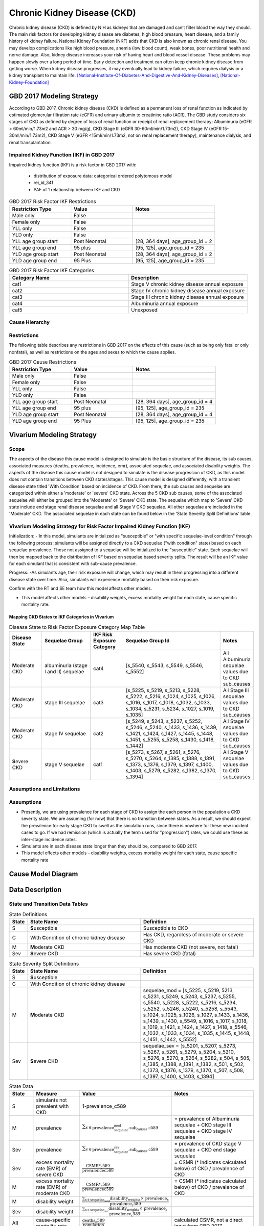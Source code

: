 .. _2017_cause_ckd:

============================
Chronic Kidney Disease (CKD)
============================

Chronic kidney disease (CKD) is defined by NIH as kidneys that are damaged and can’t filter blood the way they should. The main risk factors for developing kidney disease are diabetes, high blood pressure, heart disease, and a family history of kidney failure. National Kidney Foundation (NKF) adds that CKD is also known as chronic renal disease. You may develop complications like high blood pressure, anemia (low blood count), weak bones, poor nutritional health and nerve damage. Also, kidney disease increases your risk of having heart and blood vessel disease. These problems may happen slowly over a long period of time. Early detection and treatment can often keep chronic kidney disease from getting worse. When kidney disease progresses, it may eventually lead to kidney failure, which requires dialysis or a kidney transplant to maintain life. [National-Institute-Of-Diabetes-And-Digestive-And-Kidney-Diseases]_, [National-Kidney-Foundation]_

GBD 2017 Modeling Strategy
--------------------------

According to GBD 2017, Chronic kidney disease (CKD) is defined as a permanent loss of renal function as indicated by estimated glomerular filtration rate (eGFR) and urinary albumin to creatinine ratio (ACR). The GBD study considers six stages of CKD as defined by degree of loss of renal function or receipt of renal replacement therapy: Albuminuria (eGFR > 60ml/min/1.73m2 and ACR > 30 mg/g), CKD Stage III (eGFR 30-60ml/min/1.73m2), CKD Stage IV (eGFR 15-30ml/min/1.73m2), CKD Stage V (eGFR <15ml/min/1.73m2, not on renal replacement therapy), maintenance dialysis, and renal transplantation.

Impaired Kidney Function (IKF) in GBD 2017
++++++++++++++++++++++++++++++++++++++++++

Impaired kidney function (IKF) is a risk factor in GBD 2017 with:

  * distribution of exposure data: categorical ordered polytomous model

  * rei_id_341
  
  * PAF of 1 relationship between IKF and CKD 

.. list-table:: GBD 2017 Risk Factor IKF Restrictions
   :widths: 15 15 20
   :header-rows: 1

   * - Restriction Type
     - Value
     - Notes
   * - Male only
     - False
     -
   * - Female only
     - False
     -
   * - YLL only
     - False
     -
   * - YLD only
     - False
     -
   * - YLL age group start
     - Post Neonatal
     - (28, 364 days], age_group_id = 2
   * - YLL age group end
     - 95 plus
     - (95, 125], age_group_id = 235
   * - YLD age group start
     - Post Neonatal
     - (28, 364 days], age_group_id = 2
   * - YLD age group end
     - 95 Plus
     - (95, 125], age_group_id = 235

.. list-table:: GBD 2017 Risk Factor IKF Categories
   :widths: 15 15 
   :header-rows: 1

   * - Category Name
     - Description
   * - cat1
     - Stage V chronic kidney disease annual exposure
   * - cat2
     - Stage IV chronic kidney disease annual exposure
   * - cat3
     - Stage III chronic kidney disease annual exposure
   * - cat4
     - Albuminuria annual exposure
   * - cat5
     - Unexposed

Cause Hierarchy
+++++++++++++++

.. image:: cause_hierarchy_ckd.svg

Restrictions
++++++++++++

The following table describes any restrictions in GBD 2017 on the effects of
this cause (such as being only fatal or only nonfatal), as well as restrictions
on the ages and sexes to which the cause applies.

.. todo:: Check in with SE / RT team if Restrictions should be stratified by CKD sub_causes (six stages of CKD).

.. list-table:: GBD 2017 Cause Restrictions
   :widths: 15 15 20
   :header-rows: 1

   * - Restriction Type
     - Value
     - Notes
   * - Male only
     - False
     -
   * - Female only
     - False
     -
   * - YLL only
     - False
     - 
   * - YLD only
     - False
     - 
   * - YLL age group start
     - Post Neonatal
     - (28, 364 days], age_group_id = 4
   * - YLL age group end
     - 95 plus
     - (95, 125], age_group_id = 235
   * - YLD age group start
     - Post Neonatal
     - (28, 364 days], age_group_id = 4
   * - YLD age group end
     - 95 Plus
     - (95, 125], age_group_id = 235

Vivarium Modeling Strategy
--------------------------

Scope
+++++

The aspects of the disease this cause model is designed to simulate is the basic structure of the disease, its sub causes, associated measures (deaths, prevalence, incidence, emr), associated sequelae, and associated disability weights. The aspects of the disease this cause model is not designed to simulate is the disease progression of CKD, as this model does not contain transitions between CKD states/stages. This cause model is designed differently, with a transient disease state titled 'With Condition' based on incidence of CKD. From there, the sub causes and sequelae are categorized within either a 'moderate' or 'severe' CKD state. Across the 5 CKD sub causes, some of the associated sequelae will either be grouped into the 'Moderate' or 'Severe' CKD state. The sequelae which map to 'Severe' CKD state include end stage renal disease sequelae and all Stage V CKD sequelae. All other sequelae are included in the 'Moderate' CKD. The associated sequelae in each state can be found below in the 'State Severity Split Definitions' table.

Vivarium Modeling Strategy for Risk Factor Impaired Kidney Function (IKF) 
+++++++++++++++++++++++++++++++++++++++++++++++++++++++++++++++++++++++++

Initialization:
- In this model, simulants are initialized as "susceptible" or "with specific sequelae-level condition" through the following process: simulants will be assigned directly to a CKD sequelae ("with condition" state) based on each sequelae prevalence. Those not assigned to a sequelae will be initialized to the "susceptible" state. Each sequelae will then be mapped back to the distribution of IKF based on sequelae based severity splits. The result will be an IKF value for each simulant that is consistent with sub-cause prevalence. 

Progress:
-As simulants age, their risk exposure will change, which may result in them progressing into a different disease state over time. Also, simulants will experience mortality based on their risk exposure.

.. todo::
Confirm with the RT and SE team how this model affects other models.

- This model affects other models – disability weights, excess mortality weight for each state, cause specific mortality rate. 

Mapping CKD States to IKF Categories in Vivarium
~~~~~~~~~~~~~~~~~~~~~~~~~~~~~~~~~~~~~~~~~~~~~~~~

.. list-table:: Disease State to Risk Factor Exposure Category Map Table
   :widths: 10 15 10 30 10 
   :header-rows: 1

   * - Disease State 
     - Sequelae Group 
     - IKF Risk Exposure Category
     - Sequelae Group Id
     - Notes
   * - **M**\ oderate CKD
     - albuminuria (stage I and II) sequelae
     - cat4
     - [s_5540, s_5543, s_5549, s_5546, s_5552]
     - All Albuminuria sequelae values due to CKD sub_causes 
   * - **M**\ oderate CKD
     - stage III sequelae
     - cat3
     - [s_5225, s_5219, s_5213, s_5228, s_5222, s_5216, s_1024, s_1025, s_1026, s_1016, s_1017, s_1018, s_1032, s_1033, s_1034, s_5231, s_5234, s_1027, s_1019, s_1035]
     - All Stage III sequelae values due to CKD sub_causes
   * - **M**\ oderate CKD
     - stage IV sequelae
     - cat2
     - [s_5249, s_5243, s_5237, s_5252, s_5246, s_5240, s_1433, s_1436, s_1439, s_1421, s_1424, s_1427, s_1445, s_1448, s_1451, s_5255, s_5258, s_1430, s_1418, s_1442]
     - All Stage IV sequelae values due to CKD sub_causes
   * - **S**\ evere CKD
     - stage V sequelae
     - cat1
     - [s_5273, s_5267, s_5261, s_5276, s_5270, s_5264, s_1385, s_1388, s_1391, s_1373, s_1376, s_1379, s_1397, s_1400, s_1403, s_5279, s_5282, s_1382, s_1370, s_1394]
     - All Stage V sequelae values due to CKD sub_causes

Assumptions and Limitations
+++++++++++++++++++++++++++

Assumptions
+++++++++++

- Presently, we are using prevalence for each stage of CKD to assign the each person in the population a CKD severity state. We are assuming (for now) that there is no transition between states. As a result, we should expect the prevalence for early stage CKD to swell as the simulation runs, since there is nowhere for these new incident cases to go. If we had remission (which is actually the term used for "progression") rates, we could use these as inter-stage incidence rates.

- Simulants are in each disease state longer than they should be, compared to GBD 2017. 

- This model effects other models – disability weights, excess mortality weight for each state, cause specific mortality rate

Cause Model Diagram
-------------------

.. image:: cause_model_ckd.svg


Data Description
----------------

State and Transition Data Tables
++++++++++++++++++++++++++++++++

.. list-table:: State Definitions
   :widths: 1, 10, 10
   :header-rows: 1

   * - State
     - State Name
     - Definition
   * - S
     - **S**\ usceptible
     - Susceptible to CKD
   * - C
     - With **C**\ ondition of chronic kidney disease
     - Has CKD, regardless of moderate or severe CKD
   * - M
     - **M**\ oderate CKD
     - Has moderate CKD (not severe, not fatal)
   * - Sev
     - **S**\ evere CKD
     - Has severe CKD (fatal)

.. list-table:: State Severity Split Definitions
   :widths: 1, 10, 10
   :header-rows: 1

   * - State
     - State Name
     - Definition
   * - S
     - **S**\ usceptible
     - 
   * - C
     - With **C**\ ondition of chronic kidney disease
     - 
   * - M
     - **M**\ oderate CKD
     - sequelae_mod = [s_5225, s_5219, 5213, s_5231, s_5249, s_5243, s_5237, s_5255, s_5540, s_5228, s_5222, s_5216, s_5234, s_5252, s_5246, s_5240, s_5258, s_5543, s_1024, s_1025, s_1026, s_1027, s_1433, s_1436, s_1439, s_1430, s_5549, s_1016, s_1017, s_1018, s_1019, s_1421, s_1424, s_1427, s_1418, s_5546, s_1032, s_1033, s_1034, s_1035, s_1445, s_1448, s_1451, s_1442, s_5552] 
   * - Sev
     - **S**\ evere CKD
     - sequelae_sev = [s_5201, s_5207, s_5273, s_5267, s_5261, s_5279, s_5204, s_5210, s_5276, s_5270, s_5264, s_5282, s_504, s_505, s_1385, s_1388, s_1391, s_1382, s_501, s_502, s_1373, s_1376, s_1379, s_1370, s_507, s_508, s_1397, s_1400, s_1403, s_1394] 
.. list-table:: State Data
   :widths: 5 10 10 20
   :header-rows: 1

   * - State
     - Measure
     - Value
     - Notes
   * - S
     - simulants not prevalent with CKD
     - 1-prevalence_c589
     -
   * - M
     - prevalence
     - :math:`{\sum_{s\in \text{prevalence_sequelae_mod.sub_causes.c589}}}`
     - = prevalence of Albuminuria sequelae + CKD stage III sequelae + CKD stage IV sequelae
   * - Sev
     - prevalence
     - :math:`{\sum_{s\in \text{prevalence_sequelae_sev.sub_causes.c589}}}`
     - = prevalence of CKD stage V sequelae + CKD end stage sequelae
   * - Sev
     - excess mortality rate (EMR) of severe CKD
     - :math:`\frac{\text{CSMR*_c589}}{\text{prevalencec589}}`
     - = CSMR (* indicates calculated below) of CKD / prevalence of CKD
   * - M
     - excess mortality rate (EMR) of moderate CKD
     - :math:`\frac{\text{CSMR*_c589}}{\text{prevalencec589}}`
     - = CSMR (* indicates calculated below) of CKD / prevalence of CKD
   * - M
     - disability weight
     - :math:`\frac{{\sum_{s\in \text{sequelae_mod}}} \scriptstyle{\text{disability_weight}_s \times\ \text{prevalence}_s}}{\text{prevalence_c589}}`
     -
   * - Sev
     - disability weight
     - :math:`\frac{{\sum_{s\in \text{sequelae_sev}}} \scriptstyle{\text{disability_weight}_s \times\ \text{prevalence}_s}}{\text{prevalence_c589}}`
     -
   * - All
     - cause-specific mortality rate
     - :math:`\frac{\text{deaths_c589}}{\text{population}}`
     - calculated CSMR, not a direct input from GBD 2017


.. list-table:: Data Sources and Definitions
   :widths: 10 10 20 20
   :header-rows: 1

   * - Variable
     - Source
     - Description
     - Notes
   * - prevalence_c589
     - como
     - prevalence of chronic kidney disease
     -
   * - deaths_c589
     - codcorrect
     - Count of deaths due to chronic kidney disease
     - 
   * - population
     - demography
     - Mid-year population for given sex/age/year/location
     - 
   * - prevalence_s{sid}
     - como
     - Prevalence of sequela with id {id}
     - 
   * - disability_weight_s{sid}
     - YLD appendix
     - Disability weight of sequela with id {id}
     - 
   * - risk_exposure_rei_id_341
     - exposure
     - risk exposure of IKF 
     - 
   * - relative_risk_rei_id_341
     - exposure
     - relative risk of IKF and affected causes
     -
   * - paf_rei_id_341
     - burdenator
     - PAF of IKF 
     - 

        
Validation Criteria
-------------------

* prevalence_moderate_CKD + prevalence_severe_CKD = 1

* prevalence_CKD = sum of prevalence_sequelae_CKD

References
----------

.. [National-Institute-Of-Diabetes-And-Digestive-And-Kidney-Diseases]
    Retrieved 7 Feb 2020.
    https://www.niddk.nih.gov/health-information/kidney-disease/chronic-kidney-disease-ckd
  
.. [National-Kidney-Foundation]
    Retrieved 7 Feb 2020.
    https://www.kidney.org/atoz/content/about-chronic-kidney-disease